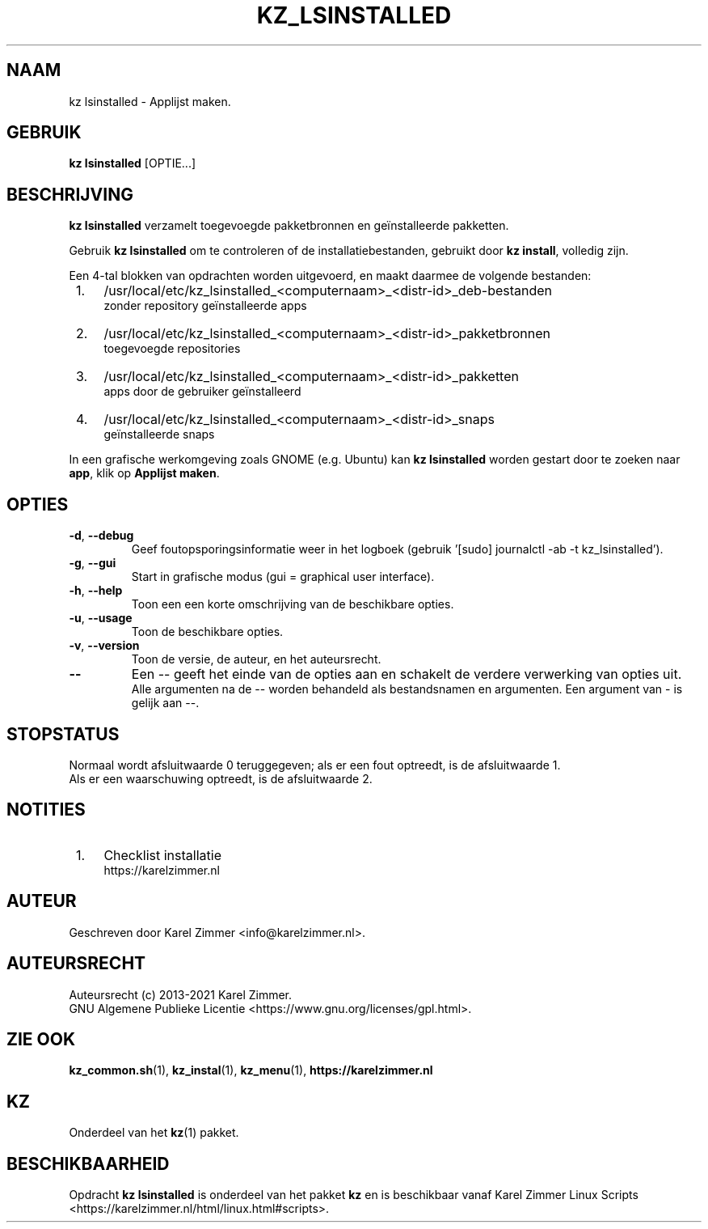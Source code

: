 .\"""""""""""""""""""""""""""""""""""""""""""""""""""""""""""""""""""""""""""""
.\" Man-pagina voor kz lsinstalled.
.\"
.\" Geschreven door Karel Zimmer <info@karelzimmer.nl>.
.\"
.\" Auteursrecht (c) 2019-2021 Karel Zimmer.
.\" Creative Commons Naamsvermelding-GelijkDelen Internationaal-licentie
.\" <https://creativecommons.org/licenses/by-sa/4.0/>.
.\"
.\" ReleaseNumber: 04.01.00
.\" DateOfRelease: 2021-08-14
.\"""""""""""""""""""""""""""""""""""""""""""""""""""""""""""""""""""""""""""""
.\"
.TH KZ_LSINSTALLED 1 "Kz Handleiding" "KZ_LSINSTALLED(1)" "Kz Handleiding"
.\"
.\"
.SH NAAM
kz lsinstalled \- Applijst maken.
.\"
.\"
.SH GEBRUIK
.B kz lsinstalled
[OPTIE...]
.\"
.\"
.SH BESCHRIJVING
\fBkz lsinstalled\fR verzamelt toegevoegde pakketbronnen en geïnstalleerde
pakketten.
.sp
Gebruik \fBkz lsinstalled\fR om te controleren of de installatiebestanden,
gebruikt door \fBkz install\fR, volledig zijn.
.sp
Een 4-tal blokken van opdrachten worden uitgevoerd, en maakt daarmee de
volgende bestanden:
.IP " 1." 4
/usr/local/etc/kz_lsinstalled_<computernaam>_<distr-id>_deb-bestanden
.RS 4
zonder repository geïnstalleerde apps
.RE
.IP " 2." 4
/usr/local/etc/kz_lsinstalled_<computernaam>_<distr-id>_pakketbronnen
.RS 4
toegevoegde repositories
.RE
.IP " 3." 4
/usr/local/etc/kz_lsinstalled_<computernaam>_<distr-id>_pakketten
.RS 4
apps door de gebruiker geïnstalleerd
.RE
.IP " 4." 4
/usr/local/etc/kz_lsinstalled_<computernaam>_<distr-id>_snaps
.RS 4
geïnstalleerde snaps
.RE
.sp
In een grafische werkomgeving zoals GNOME (e.g. Ubuntu) kan
\fBkz lsinstalled\fR worden gestart door te zoeken naar \fBapp\fR, klik op
\fBApplijst maken\fR.
.\"
.\"
.SH OPTIES
.TP
\fB-d\fR, \fB--debug\fR
Geef foutopsporingsinformatie weer in het logboek (gebruik '[sudo] journalctl
-ab -t kz_lsinstalled').
.TP
\fB-g\fR, \fB--gui\fR
Start in grafische modus (gui = graphical user interface).
.TP
\fB-h\fR, \fB--help\fR
Toon een een korte omschrijving van de beschikbare opties.
.TP
\fB-u\fR, \fB--usage\fR
Toon de beschikbare opties.
.TP
\fB-v\fR, \fB--version\fR
Toon de versie, de auteur, en het auteursrecht.
.TP
\fB--\fR
Een -- geeft het einde van de opties aan en schakelt de verdere verwerking van
opties uit.
.br
Alle argumenten na de -- worden behandeld als bestandsnamen en argumenten.
Een argument van - is gelijk aan --.
.\"
.\"
.SH STOPSTATUS
Normaal wordt afsluitwaarde 0 teruggegeven; als er een fout optreedt, is de
afsluitwaarde 1.
.br
Als er een waarschuwing optreedt, is de afsluitwaarde 2.
.\"
.\"
.SH NOTITIES
.IP " 1." 4
Checklist installatie
.RS 4
https://karelzimmer.nl
.RE
.\"
.\"
.SH AUTEUR
Geschreven door Karel Zimmer <info@karelzimmer.nl>.
.\"
.\"
.SH AUTEURSRECHT
Auteursrecht (c) 2013-2021 Karel Zimmer.
.br
GNU Algemene Publieke Licentie <https://www.gnu.org/licenses/gpl.html>.
.\"
.\"
.SH ZIE OOK
\fBkz_common.sh\fR(1),
\fBkz_instal\fR(1),
\fBkz_menu\fR(1),
\fBhttps://karelzimmer.nl\fR
.\"
.\"
.SH KZ
Onderdeel van het \fBkz\fR(1) pakket.
.\"
.\"
.SH BESCHIKBAARHEID
Opdracht \fBkz lsinstalled\fR is onderdeel van het pakket \fBkz\fR en is
beschikbaar vanaf Karel Zimmer Linux Scripts
<https://karelzimmer.nl/html/linux.html#scripts>.
.sp
.\" EOF
